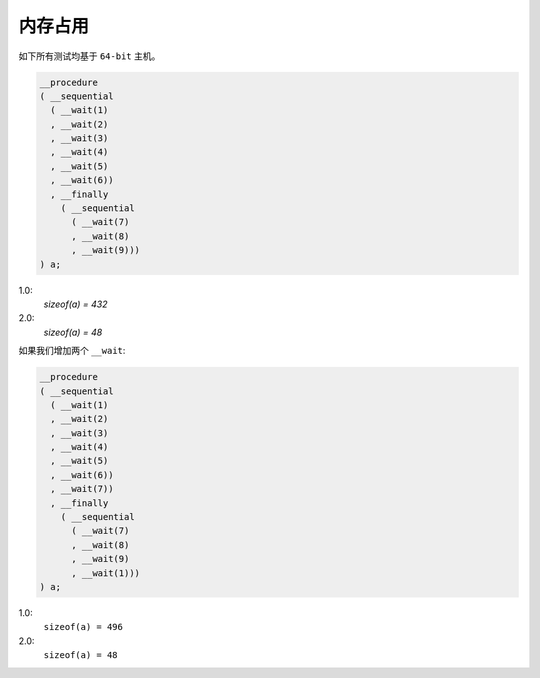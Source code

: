 .. _memory_usage:

内存占用
=============

如下所有测试均基于 ``64-bit`` 主机。

.. code-block:: c++

   __procedure
   ( __sequential
     ( __wait(1)
     , __wait(2)
     , __wait(3)
     , __wait(4)
     , __wait(5)
     , __wait(6))
     , __finally
       ( __sequential
         ( __wait(7)
         , __wait(8)
         , __wait(9)))
   ) a;

1.0:
  `sizeof(a) = 432`

2.0:
  `sizeof(a) = 48`

如果我们增加两个 ``__wait``:

.. code-block:: c++

   __procedure
   ( __sequential
     ( __wait(1)
     , __wait(2)
     , __wait(3)
     , __wait(4)
     , __wait(5)
     , __wait(6))
     , __wait(7))
     , __finally
       ( __sequential
         ( __wait(7)
         , __wait(8)
         , __wait(9)
         , __wait(1)))
   ) a;

1.0:
  ``sizeof(a) = 496``

2.0:
  ``sizeof(a) = 48``
